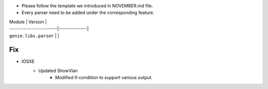 * Please follow the template we introduced in NOVEMBER.md file.
* Every parser need to be added under the corresponding feature.

| Module                  | Version       |
| ------------------------|:-------------:|
| ``genie.libs.parser``   |               |

--------------------------------------------------------------------------------
                                Fix
--------------------------------------------------------------------------------
* IOSXE
    * Updated ShowVlan
        * Modified if-condition to support various output.